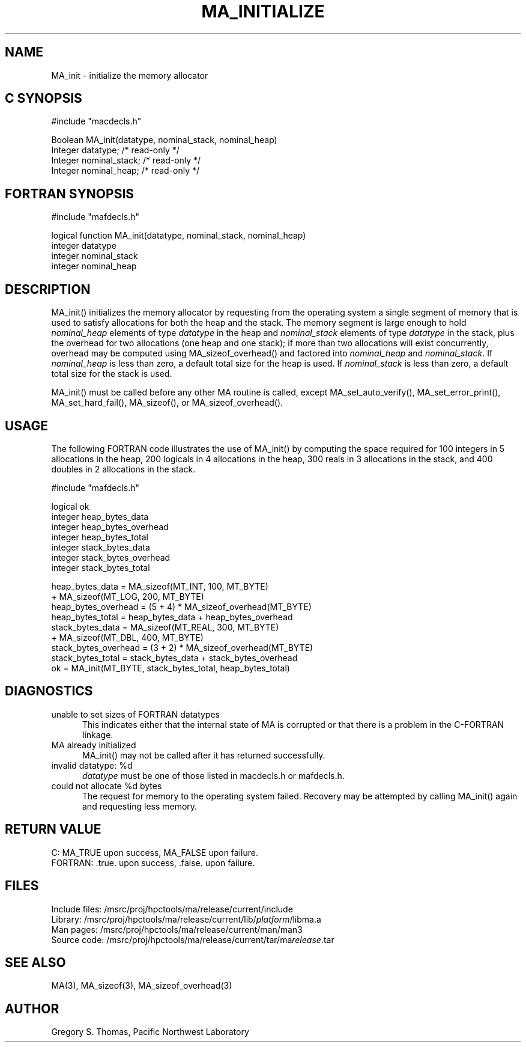.TH MA_INITIALIZE 3 "3 February 1994" "MA Release 1.7" "MA LIBRARY ROUTINES"
.SH NAME
MA_init -
initialize the memory allocator
.SH "C SYNOPSIS"
.nf
#include "macdecls.h"

Boolean MA_init(datatype, nominal_stack, nominal_heap)
    Integer     datatype;       /* read-only */
    Integer     nominal_stack;  /* read-only */
    Integer     nominal_heap;   /* read-only */
.fi
.SH "FORTRAN SYNOPSIS"
.nf
#include "mafdecls.h"

logical function MA_init(datatype, nominal_stack, nominal_heap)
    integer     datatype
    integer     nominal_stack
    integer     nominal_heap
.fi
.SH DESCRIPTION
MA_init() initializes the memory allocator
by requesting from the operating system
a single segment of memory
that is used to satisfy allocations
for both the heap and the stack.
The memory segment is large enough to hold
.I nominal_heap
elements of type
.I datatype
in the heap
and
.I nominal_stack
elements of type
.I datatype
in the stack,
plus the overhead for two allocations
(one heap and one stack);
if more than two allocations will exist concurrently,
overhead may be computed using MA_sizeof_overhead()
and factored into
.I nominal_heap
and
.IR nominal_stack .
If
.I nominal_heap
is less than zero,
a default total size for the heap is used.
If
.I nominal_stack
is less than zero,
a default total size for the stack is used.

MA_init() must be called before any other MA routine is called,
except
MA_set_auto_verify(),
MA_set_error_print(),
MA_set_hard_fail(),
MA_sizeof(),
or MA_sizeof_overhead().
.SH USAGE
The following FORTRAN code illustrates the use of MA_init()
by computing the space required for
100 integers in 5 allocations in the heap,
200 logicals in 4 allocations in the heap,
300 reals in 3 allocations in the stack,
and 400 doubles in 2 allocations in the stack.

.nf
#include "mafdecls.h"

    logical ok
    integer heap_bytes_data
    integer heap_bytes_overhead
    integer heap_bytes_total
    integer stack_bytes_data
    integer stack_bytes_overhead
    integer stack_bytes_total

    heap_bytes_data = MA_sizeof(MT_INT, 100, MT_BYTE)
                    + MA_sizeof(MT_LOG, 200, MT_BYTE)
    heap_bytes_overhead = (5 + 4) * MA_sizeof_overhead(MT_BYTE)
    heap_bytes_total = heap_bytes_data + heap_bytes_overhead
    stack_bytes_data = MA_sizeof(MT_REAL, 300, MT_BYTE)
                     + MA_sizeof(MT_DBL, 400, MT_BYTE)
    stack_bytes_overhead = (3 + 2) * MA_sizeof_overhead(MT_BYTE)
    stack_bytes_total = stack_bytes_data + stack_bytes_overhead
    ok = MA_init(MT_BYTE, stack_bytes_total, heap_bytes_total)
.fi
.SH DIAGNOSTICS
unable to set sizes of FORTRAN datatypes
.in +0.5i
This indicates either that the internal state of MA is corrupted
or that there is a problem in the C-FORTRAN linkage.
.in
MA already initialized
.in +0.5i
MA_init() may not be called after it has returned successfully.
.in
invalid datatype: %d
.in +0.5i
.I datatype
must be one of those listed in macdecls.h or mafdecls.h.
.in
could not allocate %d bytes
.in +0.5i
The request for memory to the operating system failed.
Recovery may be attempted by calling MA_init() again
and requesting less memory.
.in
.SH "RETURN VALUE"
C: MA_TRUE upon success, MA_FALSE upon failure.
.br
FORTRAN: .true. upon success, .false. upon failure.
.\" .SH NOTES
.SH FILES
.nf
Include files: /msrc/proj/hpctools/ma/release/current/include
Library:       /msrc/proj/hpctools/ma/release/current/lib/\fIplatform\fR/libma.a
Man pages:     /msrc/proj/hpctools/ma/release/current/man/man3
Source code:   /msrc/proj/hpctools/ma/release/current/tar/ma\fIrelease\fR.tar
.fi
.SH "SEE ALSO"
.na
MA(3),
MA_sizeof(3),
MA_sizeof_overhead(3)
.ad
.SH AUTHOR
Gregory S. Thomas, Pacific Northwest Laboratory
